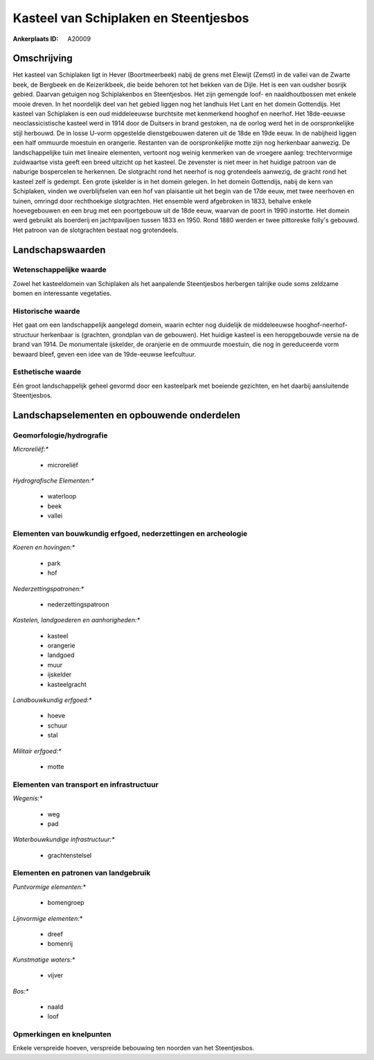 Kasteel van Schiplaken en Steentjesbos
======================================

:Ankerplaats ID: A20009




Omschrijving
------------

Het kasteel van Schiplaken ligt in Hever (Boortmeerbeek) nabij de
grens met Elewijt (Zemst) in de vallei van de Zwarte beek, de Bergbeek
en de Keizerikbeek, die beide behoren tot het bekken van de Dijle. Het
is een van oudsher bosrijk gebied. Daarvan getuigen nog Schiplakenbos en
Steentjesbos. Het zijn gemengde loof- en naaldhoutbossen met enkele
mooie dreven. In het noordelijk deel van het gebied liggen nog het
landhuis Het Lant en het domein Gottendijs. Het kasteel van Schiplaken
is een oud middeleeuwse burchtsite met kenmerkend hooghof en neerhof.
Het 18de-eeuwse neoclassicistische kasteel werd in 1914 door de Duitsers
in brand gestoken, na de oorlog werd het in de oorspronkelijke stijl
herbouwd. De in losse U-vorm opgestelde dienstgebouwen dateren uit de
18de en 19de eeuw. In de nabijheid liggen een half ommuurde moestuin en
orangerie. Restanten van de oorspronkelijke motte zijn nog herkenbaar
aanwezig. De landschappelijke tuin met lineaire elementen, vertoont nog
weinig kenmerken van de vroegere aanleg: trechtervormige zuidwaartse
vista geeft een breed uitzicht op het kasteel. De zevenster is niet meer
in het huidige patroon van de naburige bospercelen te herkennen. De
slotgracht rond het neerhof is nog grotendeels aanwezig, de gracht rond
het kasteel zelf is gedempt. Een grote ijskelder is in het domein
gelegen. In het domein Gottendijs, nabij de kern van Schiplaken, vinden
we overblijfselen van een hof van plaisantie uit het begin van de 17de
eeuw, met twee neerhoven en tuinen, omringd door rechthoekige
slotgrachten. Het ensemble werd afgebroken in 1833, behalve enkele
hoevegebouwen en een brug met een poortgebouw uit de 18de eeuw, waarvan
de poort in 1990 instortte. Het domein werd gebruikt als boerderij en
jachtpaviljoen tussen 1833 en 1950. Rond 1880 werden er twee pittoreske
folly's gebouwd. Het patroon van de slotgrachten bestaat nog
grotendeels.



Landschapswaarden
-----------------


Wetenschappelijke waarde
~~~~~~~~~~~~~~~~~~~~~~~~


Zowel het kasteeldomein van Schiplaken als het aanpalende
Steentjesbos herbergen talrijke oude soms zeldzame bomen en interessante
vegetaties.

Historische waarde
~~~~~~~~~~~~~~~~~~


Het gaat om een landschappelijk aangelegd domein, waarin echter nog
duidelijk de middeleeuwse hooghof-neerhof-structuur herkenbaar is
(grachten, grondplan van de gebouwen). Het huidige kasteel is een
heropgebouwde versie na de brand van 1914. De monumentale ijskelder, de
oranjerie en de ommuurde moestuin, die nog in gereduceerde vorm bewaard
bleef, geven een idee van de 19de-eeuwse leefcultuur.

Esthetische waarde
~~~~~~~~~~~~~~~~~~

Eén groot landschappelijk geheel gevormd door een
kasteelpark met boeiende gezichten, en het daarbij aansluitende
Steentjesbos.



Landschapselementen en opbouwende onderdelen
--------------------------------------------



Geomorfologie/hydrografie
~~~~~~~~~~~~~~~~~~~~~~~~~


*Microreliëf:**

 * microreliëf


*Hydrografische Elementen:**

 * waterloop
 * beek
 * vallei



Elementen van bouwkundig erfgoed, nederzettingen en archeologie
~~~~~~~~~~~~~~~~~~~~~~~~~~~~~~~~~~~~~~~~~~~~~~~~~~~~~~~~~~~~~~~

*Koeren en hovingen:**

 * park
 * hof


*Nederzettingspatronen:**

 * nederzettingspatroon

*Kastelen, landgoederen en aanhorigheden:**

 * kasteel
 * orangerie
 * landgoed
 * muur
 * ijskelder
 * kasteelgracht


*Landbouwkundig erfgoed:**

 * hoeve
 * schuur
 * stal


*Militair erfgoed:**

 * motte



Elementen van transport en infrastructuur
~~~~~~~~~~~~~~~~~~~~~~~~~~~~~~~~~~~~~~~~~

*Wegenis:**

 * weg
 * pad


*Waterbouwkundige infrastructuur:**

 * grachtenstelsel



Elementen en patronen van landgebruik
~~~~~~~~~~~~~~~~~~~~~~~~~~~~~~~~~~~~~

*Puntvormige elementen:**

 * bomengroep


*Lijnvormige elementen:**

 * dreef
 * bomenrij

*Kunstmatige waters:**

 * vijver


*Bos:**

 * naald
 * loof



Opmerkingen en knelpunten
~~~~~~~~~~~~~~~~~~~~~~~~~


Enkele verspreide hoeven, verspreide bebouwing ten noorden van het
Steentjesbos.
